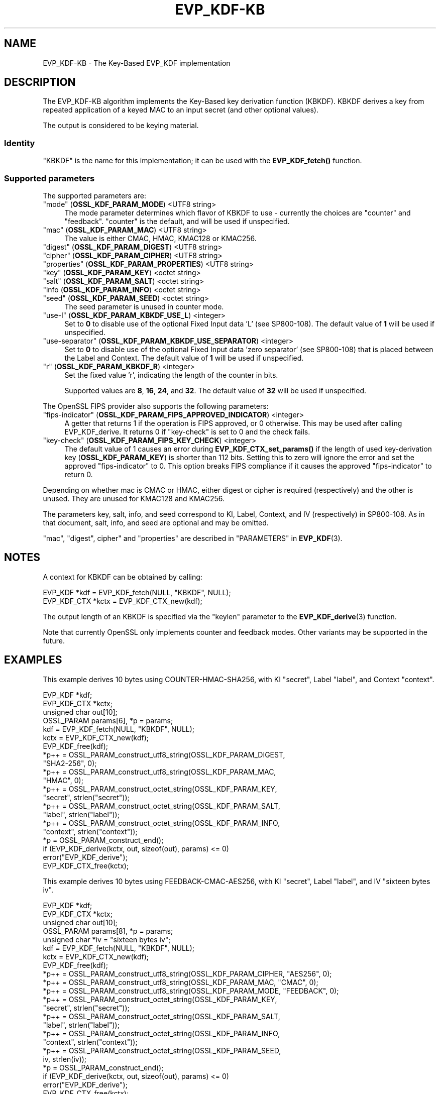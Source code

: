 .\" -*- mode: troff; coding: utf-8 -*-
.\" Automatically generated by Pod::Man 5.0102 (Pod::Simple 3.45)
.\"
.\" Standard preamble:
.\" ========================================================================
.de Sp \" Vertical space (when we can't use .PP)
.if t .sp .5v
.if n .sp
..
.de Vb \" Begin verbatim text
.ft CW
.nf
.ne \\$1
..
.de Ve \" End verbatim text
.ft R
.fi
..
.\" \*(C` and \*(C' are quotes in nroff, nothing in troff, for use with C<>.
.ie n \{\
.    ds C` ""
.    ds C' ""
'br\}
.el\{\
.    ds C`
.    ds C'
'br\}
.\"
.\" Escape single quotes in literal strings from groff's Unicode transform.
.ie \n(.g .ds Aq \(aq
.el       .ds Aq '
.\"
.\" If the F register is >0, we'll generate index entries on stderr for
.\" titles (.TH), headers (.SH), subsections (.SS), items (.Ip), and index
.\" entries marked with X<> in POD.  Of course, you'll have to process the
.\" output yourself in some meaningful fashion.
.\"
.\" Avoid warning from groff about undefined register 'F'.
.de IX
..
.nr rF 0
.if \n(.g .if rF .nr rF 1
.if (\n(rF:(\n(.g==0)) \{\
.    if \nF \{\
.        de IX
.        tm Index:\\$1\t\\n%\t"\\$2"
..
.        if !\nF==2 \{\
.            nr % 0
.            nr F 2
.        \}
.    \}
.\}
.rr rF
.\" ========================================================================
.\"
.IX Title "EVP_KDF-KB 7ossl"
.TH EVP_KDF-KB 7ossl 2025-09-30 3.5.4 OpenSSL
.\" For nroff, turn off justification.  Always turn off hyphenation; it makes
.\" way too many mistakes in technical documents.
.if n .ad l
.nh
.SH NAME
EVP_KDF\-KB \- The Key\-Based EVP_KDF implementation
.SH DESCRIPTION
.IX Header "DESCRIPTION"
The EVP_KDF\-KB algorithm implements the Key-Based key derivation function
(KBKDF).  KBKDF derives a key from repeated application of a keyed MAC to an
input secret (and other optional values).
.PP
The output is considered to be keying material.
.SS Identity
.IX Subsection "Identity"
"KBKDF" is the name for this implementation; it can be used with the
\&\fBEVP_KDF_fetch()\fR function.
.SS "Supported parameters"
.IX Subsection "Supported parameters"
The supported parameters are:
.IP """mode"" (\fBOSSL_KDF_PARAM_MODE\fR) <UTF8 string>" 4
.IX Item """mode"" (OSSL_KDF_PARAM_MODE) <UTF8 string>"
The mode parameter determines which flavor of KBKDF to use \- currently the
choices are "counter" and "feedback". "counter" is the default, and will be
used if unspecified.
.IP """mac"" (\fBOSSL_KDF_PARAM_MAC\fR) <UTF8 string>" 4
.IX Item """mac"" (OSSL_KDF_PARAM_MAC) <UTF8 string>"
The value is either CMAC, HMAC, KMAC128 or KMAC256.
.IP """digest"" (\fBOSSL_KDF_PARAM_DIGEST\fR) <UTF8 string>" 4
.IX Item """digest"" (OSSL_KDF_PARAM_DIGEST) <UTF8 string>"
.PD 0
.IP """cipher"" (\fBOSSL_KDF_PARAM_CIPHER\fR) <UTF8 string>" 4
.IX Item """cipher"" (OSSL_KDF_PARAM_CIPHER) <UTF8 string>"
.IP """properties"" (\fBOSSL_KDF_PARAM_PROPERTIES\fR) <UTF8 string>" 4
.IX Item """properties"" (OSSL_KDF_PARAM_PROPERTIES) <UTF8 string>"
.IP """key"" (\fBOSSL_KDF_PARAM_KEY\fR) <octet string>" 4
.IX Item """key"" (OSSL_KDF_PARAM_KEY) <octet string>"
.IP """salt"" (\fBOSSL_KDF_PARAM_SALT\fR) <octet string>" 4
.IX Item """salt"" (OSSL_KDF_PARAM_SALT) <octet string>"
.IP """info (\fBOSSL_KDF_PARAM_INFO\fR) <octet string>" 4
.IX Item """info (OSSL_KDF_PARAM_INFO) <octet string>"
.IP """seed"" (\fBOSSL_KDF_PARAM_SEED\fR) <octet string>" 4
.IX Item """seed"" (OSSL_KDF_PARAM_SEED) <octet string>"
.PD
The seed parameter is unused in counter mode.
.IP """use-l"" (\fBOSSL_KDF_PARAM_KBKDF_USE_L\fR) <integer>" 4
.IX Item """use-l"" (OSSL_KDF_PARAM_KBKDF_USE_L) <integer>"
Set to \fB0\fR to disable use of the optional Fixed Input data 'L' (see SP800\-108).
The default value of \fB1\fR will be used if unspecified.
.IP """use-separator"" (\fBOSSL_KDF_PARAM_KBKDF_USE_SEPARATOR\fR) <integer>" 4
.IX Item """use-separator"" (OSSL_KDF_PARAM_KBKDF_USE_SEPARATOR) <integer>"
Set to \fB0\fR to disable use of the optional Fixed Input data 'zero separator'
(see SP800\-108) that is placed between the Label and Context.
The default value of \fB1\fR will be used if unspecified.
.IP """r"" (\fBOSSL_KDF_PARAM_KBKDF_R\fR) <integer>" 4
.IX Item """r"" (OSSL_KDF_PARAM_KBKDF_R) <integer>"
Set the fixed value 'r', indicating the length of the counter in bits.
.Sp
Supported values are \fB8\fR, \fB16\fR, \fB24\fR, and \fB32\fR.
The default value of \fB32\fR will be used if unspecified.
.PP
The OpenSSL FIPS provider also supports the following parameters:
.IP """fips-indicator"" (\fBOSSL_KDF_PARAM_FIPS_APPROVED_INDICATOR\fR) <integer>" 4
.IX Item """fips-indicator"" (OSSL_KDF_PARAM_FIPS_APPROVED_INDICATOR) <integer>"
A getter that returns 1 if the operation is FIPS approved, or 0 otherwise.
This may be used after calling EVP_KDF_derive. It returns 0 if "key-check"
is set to 0 and the check fails.
.IP """key-check"" (\fBOSSL_KDF_PARAM_FIPS_KEY_CHECK\fR) <integer>" 4
.IX Item """key-check"" (OSSL_KDF_PARAM_FIPS_KEY_CHECK) <integer>"
The default value of 1 causes an error during \fBEVP_KDF_CTX_set_params()\fR if the
length of used key-derivation key (\fBOSSL_KDF_PARAM_KEY\fR) is shorter than 112
bits.
Setting this to zero will ignore the error and set the approved
"fips-indicator" to 0.
This option breaks FIPS compliance if it causes the approved "fips-indicator"
to return 0.
.PP
Depending on whether mac is CMAC or HMAC, either digest or cipher is required
(respectively) and the other is unused. They are unused for KMAC128 and KMAC256.
.PP
The parameters key, salt, info, and seed correspond to KI, Label, Context, and
IV (respectively) in SP800\-108.  As in that document, salt, info, and seed are
optional and may be omitted.
.PP
"mac", "digest", cipher" and "properties" are described in
"PARAMETERS" in \fBEVP_KDF\fR\|(3).
.SH NOTES
.IX Header "NOTES"
A context for KBKDF can be obtained by calling:
.PP
.Vb 2
\& EVP_KDF *kdf = EVP_KDF_fetch(NULL, "KBKDF", NULL);
\& EVP_KDF_CTX *kctx = EVP_KDF_CTX_new(kdf);
.Ve
.PP
The output length of an KBKDF is specified via the \f(CW\*(C`keylen\*(C'\fR
parameter to the \fBEVP_KDF_derive\fR\|(3) function.
.PP
Note that currently OpenSSL only implements counter and feedback modes.  Other
variants may be supported in the future.
.SH EXAMPLES
.IX Header "EXAMPLES"
This example derives 10 bytes using COUNTER\-HMAC\-SHA256, with KI "secret",
Label "label", and Context "context".
.PP
.Vb 4
\& EVP_KDF *kdf;
\& EVP_KDF_CTX *kctx;
\& unsigned char out[10];
\& OSSL_PARAM params[6], *p = params;
\&
\& kdf = EVP_KDF_fetch(NULL, "KBKDF", NULL);
\& kctx = EVP_KDF_CTX_new(kdf);
\& EVP_KDF_free(kdf);
\&
\& *p++ = OSSL_PARAM_construct_utf8_string(OSSL_KDF_PARAM_DIGEST,
\&                                         "SHA2\-256", 0);
\& *p++ = OSSL_PARAM_construct_utf8_string(OSSL_KDF_PARAM_MAC,
\&                                         "HMAC", 0);
\& *p++ = OSSL_PARAM_construct_octet_string(OSSL_KDF_PARAM_KEY,
\&                                          "secret", strlen("secret"));
\& *p++ = OSSL_PARAM_construct_octet_string(OSSL_KDF_PARAM_SALT,
\&                                          "label", strlen("label"));
\& *p++ = OSSL_PARAM_construct_octet_string(OSSL_KDF_PARAM_INFO,
\&                                          "context", strlen("context"));
\& *p = OSSL_PARAM_construct_end();
\& if (EVP_KDF_derive(kctx, out, sizeof(out), params) <= 0)
\&     error("EVP_KDF_derive");
\&
\& EVP_KDF_CTX_free(kctx);
.Ve
.PP
This example derives 10 bytes using FEEDBACK\-CMAC\-AES256, with KI "secret",
Label "label", and IV "sixteen bytes iv".
.PP
.Vb 5
\& EVP_KDF *kdf;
\& EVP_KDF_CTX *kctx;
\& unsigned char out[10];
\& OSSL_PARAM params[8], *p = params;
\& unsigned char *iv = "sixteen bytes iv";
\&
\& kdf = EVP_KDF_fetch(NULL, "KBKDF", NULL);
\& kctx = EVP_KDF_CTX_new(kdf);
\& EVP_KDF_free(kdf);
\&
\& *p++ = OSSL_PARAM_construct_utf8_string(OSSL_KDF_PARAM_CIPHER, "AES256", 0);
\& *p++ = OSSL_PARAM_construct_utf8_string(OSSL_KDF_PARAM_MAC, "CMAC", 0);
\& *p++ = OSSL_PARAM_construct_utf8_string(OSSL_KDF_PARAM_MODE, "FEEDBACK", 0);
\& *p++ = OSSL_PARAM_construct_octet_string(OSSL_KDF_PARAM_KEY,
\&                                          "secret", strlen("secret"));
\& *p++ = OSSL_PARAM_construct_octet_string(OSSL_KDF_PARAM_SALT,
\&                                          "label", strlen("label"));
\& *p++ = OSSL_PARAM_construct_octet_string(OSSL_KDF_PARAM_INFO,
\&                                          "context", strlen("context"));
\& *p++ = OSSL_PARAM_construct_octet_string(OSSL_KDF_PARAM_SEED,
\&                                          iv, strlen(iv));
\& *p = OSSL_PARAM_construct_end();
\& if (EVP_KDF_derive(kctx, out, sizeof(out), params) <= 0)
\&     error("EVP_KDF_derive");
\&
\& EVP_KDF_CTX_free(kctx);
.Ve
.SH "CONFORMING TO"
.IX Header "CONFORMING TO"
NIST SP800\-108, IETF RFC 6803, IETF RFC 8009.
.SH "SEE ALSO"
.IX Header "SEE ALSO"
\&\fBEVP_KDF\fR\|(3),
\&\fBEVP_KDF_CTX_free\fR\|(3),
\&\fBEVP_KDF_CTX_get_kdf_size\fR\|(3),
\&\fBEVP_KDF_derive\fR\|(3),
"PARAMETERS" in \fBEVP_KDF\fR\|(3)
.SH HISTORY
.IX Header "HISTORY"
This functionality was added in OpenSSL 3.0.
.PP
Support for KMAC was added in OpenSSL 3.1.
.SH COPYRIGHT
.IX Header "COPYRIGHT"
Copyright 2019\-2024 The OpenSSL Project Authors. All Rights Reserved.
Copyright 2019 Red Hat, Inc.
.PP
Licensed under the Apache License 2.0 (the "License").  You may not use
this file except in compliance with the License.  You can obtain a copy
in the file LICENSE in the source distribution or at
<https://www.openssl.org/source/license.html>.
